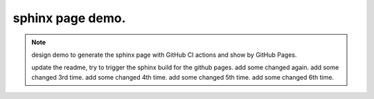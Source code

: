 sphinx page demo.
====================

.. note:: design demo to generate the sphinx page with GitHub CI actions and show by GitHub Pages.

    update the readme, try to trigger the sphinx build for the github pages.
    add some changed again.
    add some changed 3rd time.
    add some changed 4th time.
    add some changed 5th time.
    add some changed 6th time.


